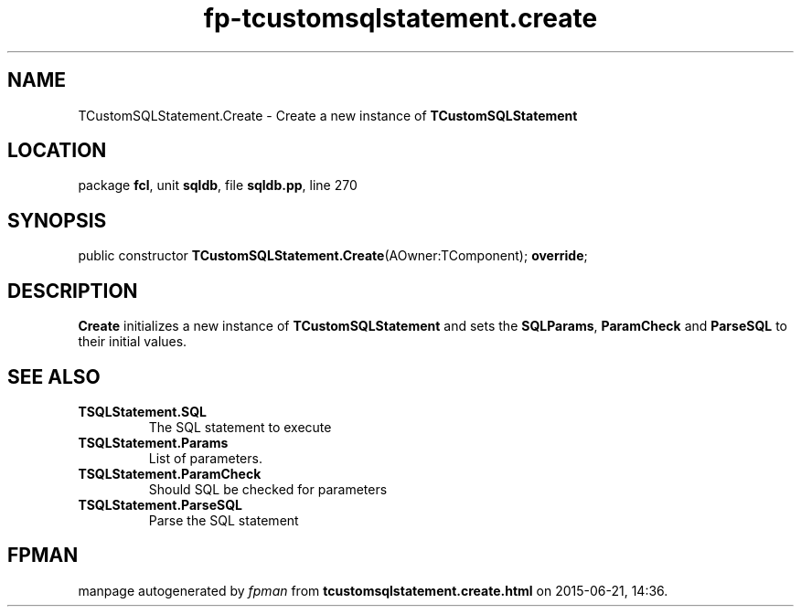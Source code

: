 .\" file autogenerated by fpman
.TH "fp-tcustomsqlstatement.create" 3 "2014-03-14" "fpman" "Free Pascal Programmer's Manual"
.SH NAME
TCustomSQLStatement.Create - Create a new instance of \fBTCustomSQLStatement\fR 
.SH LOCATION
package \fBfcl\fR, unit \fBsqldb\fR, file \fBsqldb.pp\fR, line 270
.SH SYNOPSIS
public constructor \fBTCustomSQLStatement.Create\fR(AOwner:TComponent); \fBoverride\fR;
.SH DESCRIPTION
\fBCreate\fR initializes a new instance of \fBTCustomSQLStatement\fR and sets the \fBSQL\fR\fBParams\fR, \fBParamCheck\fR and \fBParseSQL\fR to their initial values.


.SH SEE ALSO
.TP
.B TSQLStatement.SQL
The SQL statement to execute
.TP
.B TSQLStatement.Params
List of parameters.
.TP
.B TSQLStatement.ParamCheck
Should SQL be checked for parameters
.TP
.B TSQLStatement.ParseSQL
Parse the SQL statement

.SH FPMAN
manpage autogenerated by \fIfpman\fR from \fBtcustomsqlstatement.create.html\fR on 2015-06-21, 14:36.

